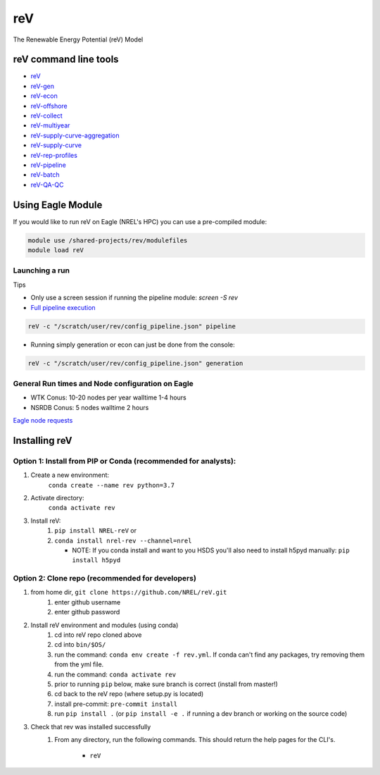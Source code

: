 ***
reV
***

.. image:: https://github.com/NREL/reV/workflows/Documentation/badge.svg
    :target: https://nrel.github.io/reV/

.. image:: https://github.com/NREL/reV/workflows/Pytests/badge.svg
    :target: https://github.com/NREL/reV/actions?query=workflow%3A%22Pytests%22

.. image:: https://img.shields.io/pypi/pyversions/NREL-reV.svg
    :target: https://pypi.org/project/NREL-reV/

.. image:: https://badge.fury.io/py/NREL-reV.svg
    :target: https://badge.fury.io/py/NREL-reV

.. image:: https://anaconda.org/nrel/nrel-rev/badges/version.svg
    :target: https://anaconda.org/nrel/nrel-rev

.. image:: https://anaconda.org/nrel/nrel-rev/badges/platforms.svg
    :target: https://anaconda.org/nrel/nrel-rev

.. image:: https://anaconda.org/nrel/nrel-rev/badges/license.svg
    :target: https://anaconda.org/nrel/nrel-rev

The Renewable Energy Potential (reV) Model

.. inclusion-intro

reV command line tools
======================

- `reV <https://nrel.github.io/reV/reV/reV.cli.html#rev>`_
- `reV-gen <https://nrel.github.io/reV/reV/reV.generation.cli_gen.html#rev-gen>`_
- `reV-econ <https://nrel.github.io/reV/reV/reV.econ.cli_econ.html#rev-econ>`_
- `reV-offshore <https://nrel.github.io/reV/reV/reV.offshore.cli_offshore.html#rev-offshore>`_
- `reV-collect <https://nrel.github.io/reV/reV/reV.handlers.cli_collect.html#rev-collect>`_
- `reV-multiyear <https://nrel.github.io/reV/reV/reV.handlers.cli_multi_year.html#rev-multiyear>`_
- `reV-supply-curve-aggregation <https://nrel.github.io/reV/reV/reV.supply_curve.cli_sc_aggregation.html#rev-supply-curve-aggregation>`_
- `reV-supply-curve <https://nrel.github.io/reV/reV/reV.supply_curve.cli_supply_curve.html#rev-supply-curve>`_
- `reV-rep-profiles <https://nrel.github.io/reV/reV/reV.rep_profiles.cli_rep_profiles.html#rev-rep-profiles>`_
- `reV-pipeline <https://nrel.github.io/reV/reV/reV.pipeline.cli_pipeline.html#rev-pipeline>`_
- `reV-batch <https://nrel.github.io/reV/reV/reV.batch.cli_batch.html#rev-batch>`_
- `reV-QA-QC <https://nrel.github.io/reV/reV/reV.qa_qc.cli_qa_qc.html#rev-qa-qc>`_

Using Eagle Module
==================

If you would like to run reV on Eagle (NREL's HPC) you can use a pre-compiled
module:

.. code-block:: bash

    module use /shared-projects/rev/modulefiles
    module load reV

Launching a run
---------------

Tips

- Only use a screen session if running the pipeline module: `screen -S rev`
- `Full pipeline execution <https://nrel.github.io/reV/misc/examples.full_pipeline_execution.html>`_

.. code-block:: bash

    reV -c "/scratch/user/rev/config_pipeline.json" pipeline

- Running simply generation or econ can just be done from the console:

.. code-block:: bash

    reV -c "/scratch/user/rev/config_pipeline.json" generation

General Run times and Node configuration on Eagle
-------------------------------------------------

- WTK Conus: 10-20 nodes per year walltime 1-4 hours
- NSRDB Conus: 5 nodes walltime 2 hours

`Eagle node requests <https://nrel.github.io/reV/misc/examples.eagle_node_requests.html>`_

Installing reV
==============

Option 1: Install from PIP or Conda (recommended for analysts):
---------------------------------------------------------------

1. Create a new environment:
    ``conda create --name rev python=3.7``

2. Activate directory:
    ``conda activate rev``

3. Install reV:
    1) ``pip install NREL-reV`` or
    2) ``conda install nrel-rev --channel=nrel``

       - NOTE: If you conda install and want to you HSDS you'll also need to
         install h5pyd manually: ``pip install h5pyd``

Option 2: Clone repo (recommended for developers)
-------------------------------------------------

1. from home dir, ``git clone https://github.com/NREL/reV.git``
    1) enter github username
    2) enter github password

2. Install reV environment and modules (using conda)
    1) cd into reV repo cloned above
    2) cd into ``bin/$OS/``
    3) run the command: ``conda env create -f rev.yml``. If conda can't find
       any packages, try removing them from the yml file.

    4) run the command: ``conda activate rev``
    5) prior to running ``pip`` below, make sure branch is correct (install
       from master!)

    6) cd back to the reV repo (where setup.py is located)
    7) install pre-commit: ``pre-commit install``
    8) run ``pip install .`` (or ``pip install -e .`` if running a dev branch
       or working on the source code)

3. Check that rev was installed successfully
    1) From any directory, run the following commands. This should return the
       help pages for the CLI's.

        - ``reV``

